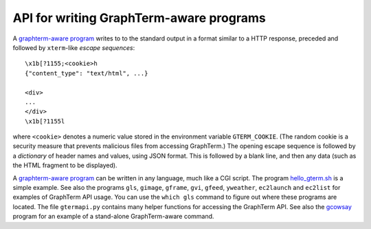 *********************************************************************************
 API for writing GraphTerm-aware programs
*********************************************************************************

.. index:: API, graphterm-aware commands

A `graphterm-aware program <https://github.com/mitotic/graphterm/tree/master/graphterm/bin>`_
writes to to the standard output in a format similar to a HTTP
response, preceded and followed by
``xterm``-like *escape sequences*::

  \x1b[?1155;<cookie>h
  {"content_type": "text/html", ...}

  <div>
  ...
  </div>
  \x1b[?1155l

where ``<cookie>`` denotes a numeric value stored in the environment
variable ``GTERM_COOKIE``. (The random cookie is a security
measure that prevents malicious files from accessing GraphTerm.)
The opening escape sequence is followed by a *dictionary* of header
names and values, using JSON format. This is followed by a blank line,
and then any data (such as the HTML fragment to be displayed).

.. index:: hello_gterm.sh
 
A `graphterm-aware program <https://github.com/mitotic/graphterm/tree/master/graphterm/bin>`_
can be written in any language, much like a CGI script.
The program `hello_gterm.sh <https://github.com/mitotic/graphterm/blob/master/graphterm/bin/hello_gterm.sh>`_
is a simple example.
See also the programs ``gls``, ``gimage``, ``gframe``, ``gvi``, ``gfeed``,
``yweather``, ``ec2launch`` and ``ec2list`` for examples
of GraphTerm API usage. You can use the ``which gls``
command to figure out where these programs are located.
The file ``gtermapi.py`` contains many helper functions for accessing
the GraphTerm API. See also the
`gcowsay <https://github.com/mitotic/gcowsay>`_ program for an
example of a stand-alone GraphTerm-aware command.
